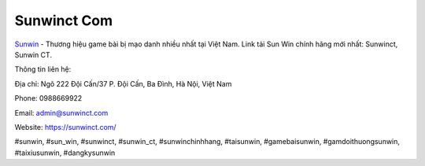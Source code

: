 Sunwinct Com
===================================

`Sunwin <https://sunwinct.com/>`_ - Thương hiệu game bài bị mạo danh nhiều nhất tại Việt Nam. Link tải Sun Win chính hãng mới nhất: Sunwinct, Sunwin CT. 

Thông tin liên hệ: 

Địa chỉ: Ngõ 222 Đội Cấn/37 P. Đội Cấn, Ba Đình, Hà Nội, Việt Nam

Phone: 0988669922

Email: admin@sunwinct.com

Website: https://sunwinct.com/

#sunwin, #sun_win, #sunwinct, #sunwin_ct, #sunwinchinhhang, #taisunwin, #gamebaisunwin, #gamdoithuongsunwin, #taixiusunwin, #dangkysunwin
